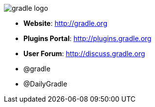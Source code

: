 == {nbsp}

image::images/gradle-logo.png[]

* *Website*: http://gradle.org
* *Plugins Portal*: http://plugins.gradle.org
* *User Forum*: http://discuss.gradle.org
* @gradle
* @DailyGradle